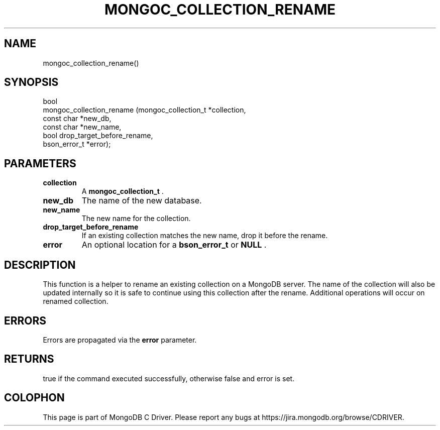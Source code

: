 .\" This manpage is Copyright (C) 2015 MongoDB, Inc.
.\" 
.\" Permission is granted to copy, distribute and/or modify this document
.\" under the terms of the GNU Free Documentation License, Version 1.3
.\" or any later version published by the Free Software Foundation;
.\" with no Invariant Sections, no Front-Cover Texts, and no Back-Cover Texts.
.\" A copy of the license is included in the section entitled "GNU
.\" Free Documentation License".
.\" 
.TH "MONGOC_COLLECTION_RENAME" "3" "2015-07-13" "MongoDB C Driver"
.SH NAME
mongoc_collection_rename()
.SH "SYNOPSIS"

.nf
.nf
bool
mongoc_collection_rename (mongoc_collection_t *collection,
                          const char          *new_db,
                          const char          *new_name,
                          bool                 drop_target_before_rename,
                          bson_error_t        *error);
.fi
.fi

.SH "PARAMETERS"

.TP
.B collection
A
.B mongoc_collection_t
\&.
.LP
.TP
.B new_db
The name of the new database.
.LP
.TP
.B new_name
The new name for the collection.
.LP
.TP
.B drop_target_before_rename
If an existing collection matches the new name, drop it before the rename.
.LP
.TP
.B error
An optional location for a
.B bson_error_t
or
.B NULL
\&.
.LP

.SH "DESCRIPTION"

This function is a helper to rename an existing collection on a MongoDB server. The name of the collection will also be updated internally so it is safe to continue using this collection after the rename. Additional operations will occur on renamed collection.

.SH "ERRORS"

Errors are propagated via the
.B error
parameter.

.SH "RETURNS"

true if the command executed successfully, otherwise false and error is set.


.BR
.SH COLOPHON
This page is part of MongoDB C Driver.
Please report any bugs at
\%https://jira.mongodb.org/browse/CDRIVER.